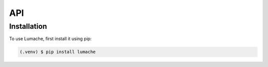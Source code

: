 API
===

.. _installation:

Installation
------------

To use Lumache, first install it using pip:

.. code-block:: console

   (.venv) $ pip install lumache
